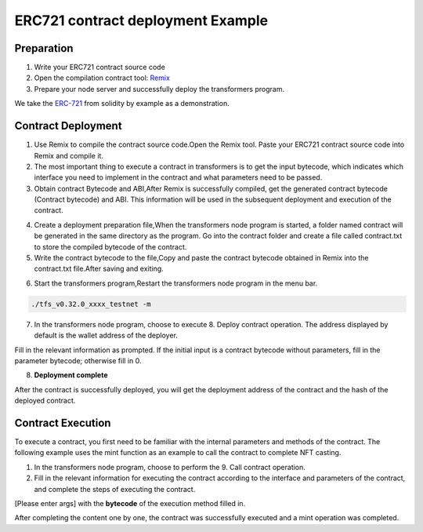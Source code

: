 ERC721 contract deployment Example
========================================

Preparation
---------------

1. Write your ERC721 contract source code
2. Open the compilation contract tool: `Remix <https://remix.ethereum.org>`_
3. Prepare your node server and successfully deploy the transformers program.

We take the `ERC-721 <https://solidity-by-example.org/app/erc721/>`_ from solidity by example as a demonstration.

Contract Deployment
-------------------------

1. Use Remix to compile the contract source code.Open the Remix tool. Paste your ERC721 contract source code into Remix and compile it.

2. The most important thing to execute a contract in transformers is to get the input bytecode, which indicates which interface you need to implement in the contract and what parameters need to be passed.

3. Obtain contract Bytecode and ABI,After Remix is successfully compiled, get the generated contract bytecode (Contract bytecode) and ABI. This information will be used in the subsequent deployment and execution of the contract.

.. image:: erc721-1.png

4. Create a deployment preparation file,When the transformers node program is started, a folder named contract will be generated in the same directory as the program. Go into the contract folder and create a file called contract.txt to store the compiled bytecode of the contract.

5. Write the contract bytecode to the file,Copy and paste the contract bytecode obtained in Remix into the contract.txt file.After saving and exiting.

.. image:: erc721-2.png

6. Start the transformers program,Restart the transformers node program in the menu bar.

.. code-block:: go

 ./tfs_v0.32.0_xxxx_testnet -m

7. In the transformers node program, choose to execute 8. Deploy contract operation. The address displayed by default is the wallet address of the deployer.

Fill in the relevant information as prompted. If the initial input is a contract bytecode without parameters, fill in the parameter bytecode; otherwise fill in 0.

8. **Deployment complete**

After the contract is successfully deployed, you will get the deployment address of the contract and the hash of the deployed contract.

Contract Execution
--------------------

To execute a contract, you first need to be familiar with the internal parameters and methods of the contract. The following example uses the mint function as an example to call the contract to complete NFT casting.

1. In the transformers node program, choose to perform the 9. Call contract operation.

2. Fill in the relevant information for executing the contract according to the interface and parameters of the contract, and complete the steps of executing the contract.

.. image:: erc721-3.png

[Please enter args] with the **bytecode** of the execution method filled in.

After completing the content one by one, the contract was successfully executed and a mint operation was completed.